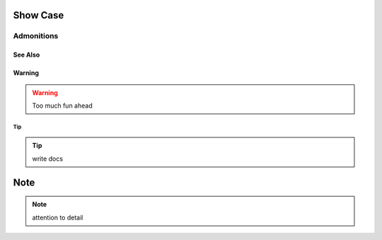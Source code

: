 .. _showcase:


Show Case
#########

Admonitions
===========


See Also
--------

.. seealso:: Various message colors available
   test

Warning
-------

.. warning:: Too much fun ahead

Tip
~~~
.. tip:: write docs

Note
####

.. note:: attention to detail
